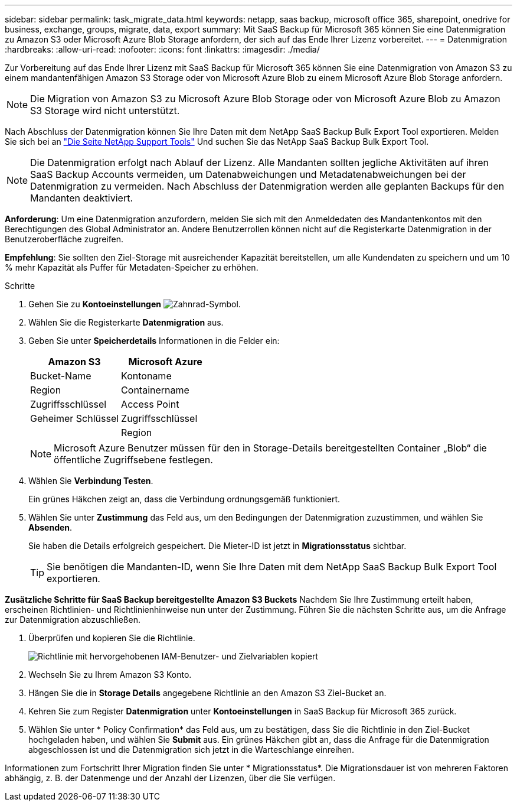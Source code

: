 ---
sidebar: sidebar 
permalink: task_migrate_data.html 
keywords: netapp, saas backup, microsoft office 365, sharepoint, onedrive for business, exchange, groups, migrate, data, export 
summary: Mit SaaS Backup für Microsoft 365 können Sie eine Datenmigration zu Amazon S3 oder Microsoft Azure Blob Storage anfordern, der sich auf das Ende Ihrer Lizenz vorbereitet. 
---
= Datenmigration
:hardbreaks:
:allow-uri-read: 
:nofooter: 
:icons: font
:linkattrs: 
:imagesdir: ./media/


[role="lead"]
Zur Vorbereitung auf das Ende Ihrer Lizenz mit SaaS Backup für Microsoft 365 können Sie eine Datenmigration von Amazon S3 zu einem mandantenfähigen Amazon S3 Storage oder von Microsoft Azure Blob zu einem Microsoft Azure Blob Storage anfordern.


NOTE: Die Migration von Amazon S3 zu Microsoft Azure Blob Storage oder von Microsoft Azure Blob zu Amazon S3 Storage wird nicht unterstützt.

Nach Abschluss der Datenmigration können Sie Ihre Daten mit dem NetApp SaaS Backup Bulk Export Tool exportieren. Melden Sie sich bei an link:https://mysupport.netapp.com/site/tools["Die Seite NetApp Support Tools"] Und suchen Sie das NetApp SaaS Backup Bulk Export Tool.


NOTE: Die Datenmigration erfolgt nach Ablauf der Lizenz. Alle Mandanten sollten jegliche Aktivitäten auf ihren SaaS Backup Accounts vermeiden, um Datenabweichungen und Metadatenabweichungen bei der Datenmigration zu vermeiden. Nach Abschluss der Datenmigration werden alle geplanten Backups für den Mandanten deaktiviert.

*Anforderung*: Um eine Datenmigration anzufordern, melden Sie sich mit den Anmeldedaten des Mandantenkontos mit den Berechtigungen des Global Administrator an. Andere Benutzerrollen können nicht auf die Registerkarte Datenmigration in der Benutzeroberfläche zugreifen.

*Empfehlung*: Sie sollten den Ziel-Storage mit ausreichender Kapazität bereitstellen, um alle Kundendaten zu speichern und um 10 % mehr Kapazität als Puffer für Metadaten-Speicher zu erhöhen.

.Schritte
. Gehen Sie zu *Kontoeinstellungen* image:gear_icon.png["Zahnrad-Symbol"].
. Wählen Sie die Registerkarte *Datenmigration* aus.
. Geben Sie unter *Speicherdetails* Informationen in die Felder ein:
+
[cols="20,20"]
|===
| Amazon S3 | Microsoft Azure 


| Bucket-Name | Kontoname 


| Region | Containername 


| Zugriffsschlüssel | Access Point 


| Geheimer Schlüssel | Zugriffsschlüssel 


|  | Region 
|===
+

NOTE: Microsoft Azure Benutzer müssen für den in Storage-Details bereitgestellten Container „Blob“ die öffentliche Zugriffsebene festlegen.

. Wählen Sie *Verbindung Testen*.
+
Ein grünes Häkchen zeigt an, dass die Verbindung ordnungsgemäß funktioniert.

. Wählen Sie unter *Zustimmung* das Feld aus, um den Bedingungen der Datenmigration zuzustimmen, und wählen Sie *Absenden*.
+
Sie haben die Details erfolgreich gespeichert. Die Mieter-ID ist jetzt in *Migrationsstatus* sichtbar.

+

TIP: Sie benötigen die Mandanten-ID, wenn Sie Ihre Daten mit dem NetApp SaaS Backup Bulk Export Tool exportieren.



*Zusätzliche Schritte für SaaS Backup bereitgestellte Amazon S3 Buckets* Nachdem Sie Ihre Zustimmung erteilt haben, erscheinen Richtlinien- und Richtlinienhinweise nun unter der Zustimmung. Führen Sie die nächsten Schritte aus, um die Anfrage zur Datenmigration abzuschließen.

. Überprüfen und kopieren Sie die Richtlinie.
+
image:policy-note-variables.png["Richtlinie mit hervorgehobenen IAM-Benutzer- und Zielvariablen kopiert"]

. Wechseln Sie zu Ihrem Amazon S3 Konto.
. Hängen Sie die in *Storage Details* angegebene Richtlinie an den Amazon S3 Ziel-Bucket an.
. Kehren Sie zum Register *Datenmigration* unter *Kontoeinstellungen* in SaaS Backup für Microsoft 365 zurück.
. Wählen Sie unter * Policy Confirmation* das Feld aus, um zu bestätigen, dass Sie die Richtlinie in den Ziel-Bucket hochgeladen haben, und wählen Sie *Submit* aus. Ein grünes Häkchen gibt an, dass die Anfrage für die Datenmigration abgeschlossen ist und die Datenmigration sich jetzt in die Warteschlange einreihen.


Informationen zum Fortschritt Ihrer Migration finden Sie unter * Migrationsstatus*. Die Migrationsdauer ist von mehreren Faktoren abhängig, z. B. der Datenmenge und der Anzahl der Lizenzen, über die Sie verfügen.
